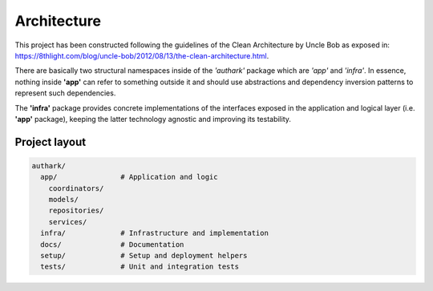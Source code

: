 Architecture
############

This project has been constructed following the guidelines of the
Clean Architecture by Uncle Bob as exposed in: 
https://8thlight.com/blog/uncle-bob/2012/08/13/the-clean-architecture.html.

There are basically two structural namespaces inside of the
*'authark'* package which are *'app'* and *'infra'*. In essence, nothing
inside **'app'** can refer to something outside it and should use abstractions
and dependency inversion patterns to represent such dependencies.

The **'infra'** package provides concrete implementations of the interfaces
exposed in the application and logical layer (i.e. **'app'** package), keeping
the latter technology agnostic and improving its testability.

Project layout
--------------

.. code-block:: bash

    authark/
      app/               # Application and logic
        coordinators/    
        models/
        repositories/
        services/
      infra/             # Infrastructure and implementation
      docs/              # Documentation
      setup/             # Setup and deployment helpers
      tests/             # Unit and integration tests
